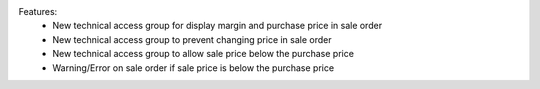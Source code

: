 Features:
 - New technical access group for display margin and purchase price in sale order
 - New technical access group to prevent changing price in sale order
 - New technical access group to allow sale price  below the purchase price
 - Warning/Error on sale order if sale price is below the purchase price
